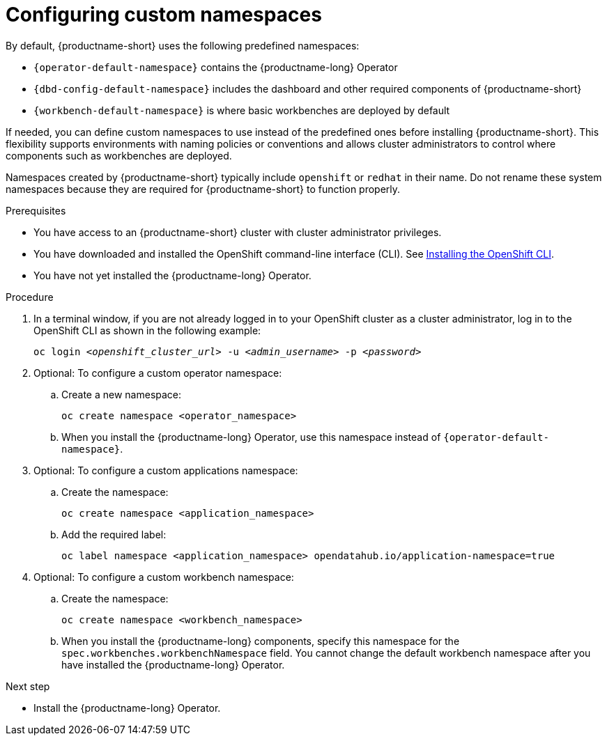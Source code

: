 :_module-type: PROCEDURE

[id="configuring-custom-namespaces"]
= Configuring custom namespaces

[role='_abstract']

By default, {productname-short} uses the following predefined namespaces:

* `pass:attributes[{operator-default-namespace}]` contains the {productname-long} Operator
* `pass:attributes[{dbd-config-default-namespace}]` includes the dashboard and other required components of {productname-short}
* `pass:attributes[{workbench-default-namespace}]` is where basic workbenches are deployed by default
//* `pass:attributes[{monitoring-default-namespace}]` contains services for monitoring

If needed, you can define custom namespaces to use instead of the predefined ones before installing {productname-short}. This flexibility supports environments with naming policies or conventions and allows cluster administrators to control where components such as workbenches are deployed.

ifndef::upstream[]
Namespaces created by {productname-short} typically include `openshift` or `redhat` in their name. Do not rename these system namespaces because they are required for {productname-short} to function properly.
endif::[]
ifdef::upstream[]
Namespaces created by {productname-short} typically include `openshift` or `opendatahub` in their name. Do not rename these system namespaces because they are required for {productname-short} to function properly.
endif::[]

.Prerequisites

* You have access to an {productname-short} cluster with cluster administrator privileges.
* You have downloaded and installed the OpenShift command-line interface (CLI). See link:https://docs.redhat.com/en/documentation/openshift_container_platform/{ocp-latest-version}/html/cli_tools/openshift-cli-oc#installing-openshift-cli[Installing the OpenShift CLI^].
* You have not yet installed the {productname-long} Operator.

.Procedure

. In a terminal window, if you are not already logged in to your OpenShift cluster as a cluster administrator, log in to the OpenShift CLI as shown in the following example:
+
[source,subs="+quotes"]
----
oc login __<openshift_cluster_url>__ -u __<admin_username>__ -p __<password>__
----

. Optional: To configure a custom operator namespace:

.. Create a new namespace:
+
[source]
----
oc create namespace <operator_namespace>
----

.. When you install the {productname-long} Operator, use this namespace instead of `pass:attributes[{operator-default-namespace}]`.

. Optional: To configure a custom applications namespace: 

.. Create the namespace:
+
[source]
----
oc create namespace <application_namespace>
----

.. Add the required label:
+
[source]
----
oc label namespace <application_namespace> opendatahub.io/application-namespace=true
----

. Optional: To configure a custom workbench namespace: 

.. Create the namespace:
+
[source]
----
oc create namespace <workbench_namespace>
----

.. When you install the {productname-long} components, specify this namespace for the `spec.workbenches.workbenchNamespace` field. You cannot change the default workbench namespace after you have installed the {productname-long} Operator.

.Next step
* Install the {productname-long} Operator.
